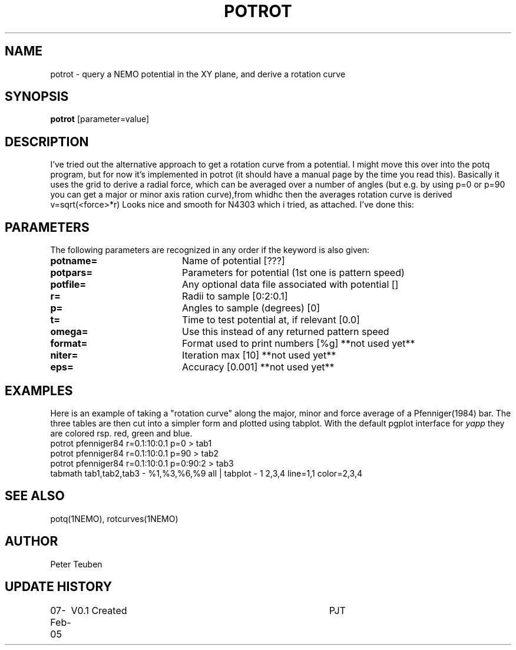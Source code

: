 .TH POTROT 1NEMO "07 February 2005"
.SH NAME
potrot \- query a NEMO potential in the XY plane, and derive a rotation curve 
.SH SYNOPSIS
\fBpotrot\fP [parameter=value]
.SH DESCRIPTION
  I've tried out the alternative approach to get a rotation curve from  
a potential. I might move this over into the potq program, but for now
it's implemented in potrot (it should have a manual page by the time
you read this). Basically it uses the grid to derive a radial force,
which can be averaged over a number of angles (but e.g. by using p=0
or p=90 you can get a major or minor axis ration curve),from whidhc then
the averages rotation curve is derived   v=sqrt(<force>*r)
Looks nice and smooth for N4303 which i tried, as attached. I've done
this:


.SH PARAMETERS
The following parameters are recognized in any order if the keyword
is also given:
.TP 20
\fBpotname=\fP
Name of potential [???]    
.TP
\fBpotpars=\fP
Parameters for potential (1st one is pattern speed)
.TP
\fBpotfile=\fP
Any optional data file associated with potential []
.TP
\fBr=\fP
Radii to sample [0:2:0.1]    
.TP
\fBp=\fP
Angles to sample (degrees) [0]   
.TP
\fBt=\fP
Time to test potential at, if relevant [0.0]
.TP
\fBomega=\fP
Use this instead of any returned pattern speed
.TP
\fBformat=\fP
Format used to print numbers [%g]  
**not used yet**
.TP
\fBniter=\fP
Iteration max [10]     
**not used yet**
.TP
\fBeps=\fP
Accuracy [0.001]      
**not used yet**
.SH EXAMPLES

Here is an example of taking a "rotation curve" along the major, minor and force average
of a Pfenniger(1984) bar. The three tables are then cut into a simpler form
and plotted using tabplot. With the default pgplot interface for 
\fIyapp\fP they are colored rsp. red, green and blue.
.nf
potrot pfenniger84 r=0.1:10:0.1 p=0      > tab1
potrot pfenniger84 r=0.1:10:0.1 p=90     > tab2
potrot pfenniger84 r=0.1:10:0.1 p=0:90:2 > tab3
tabmath tab1,tab2,tab3 - %1,%3,%6,%9 all | tabplot - 1 2,3,4 line=1,1 color=2,3,4
.fi
.SH SEE ALSO
potq(1NEMO), rotcurves(1NEMO)
.SH AUTHOR
Peter Teuben
.SH UPDATE HISTORY
.nf
.ta +1.0i +4.0i
07-Feb-05	V0.1 Created	PJT
.fi
